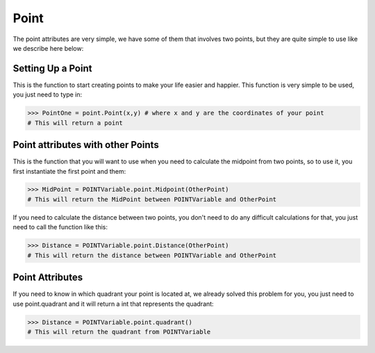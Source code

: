 Point
======

The point attributes are very simple, we have some of them that involves two points, but they are quite simple to use like we describe here below:

---------------------------------
Setting Up a Point
---------------------------------

.. py:function:: point.Point(x,y)

This is the function to start creating points to make your life easier and happier. This function is very simple to be used, you just need to type in:


>>> PointOne = point.Point(x,y) # where x and y are the coordinates of your point
# This will return a point

-----------------------------------
Point attributes with other Points
-----------------------------------

.. py:function:: point.midpoint(OtherPoint)

This is the function that you will want to use when you need to calculate the midpoint from two points, so to use it, you first instantiate the first point and them:


>>> MidPoint = POINTVariable.point.Midpoint(OtherPoint)
# This will return the MidPoint between POINTVariable and OtherPoint

.. py:function:: point.distance(OtherPoint)

If you need to calculate the distance between two points, you don't need to do any difficult calculations for that, you just need to call the function like this:


>>> Distance = POINTVariable.point.Distance(OtherPoint)
# This will return the distance between POINTVariable and OtherPoint

---------------------------------
Point Attributes
---------------------------------

.. py:function:: point.quadrant()

If you need to know in which quadrant your point is located at, we already solved this problem for you, you just need to use point.quadrant and it will return a int that represents the quadrant:


>>> Distance = POINTVariable.point.quadrant()
# This will return the quadrant from POINTVariable

